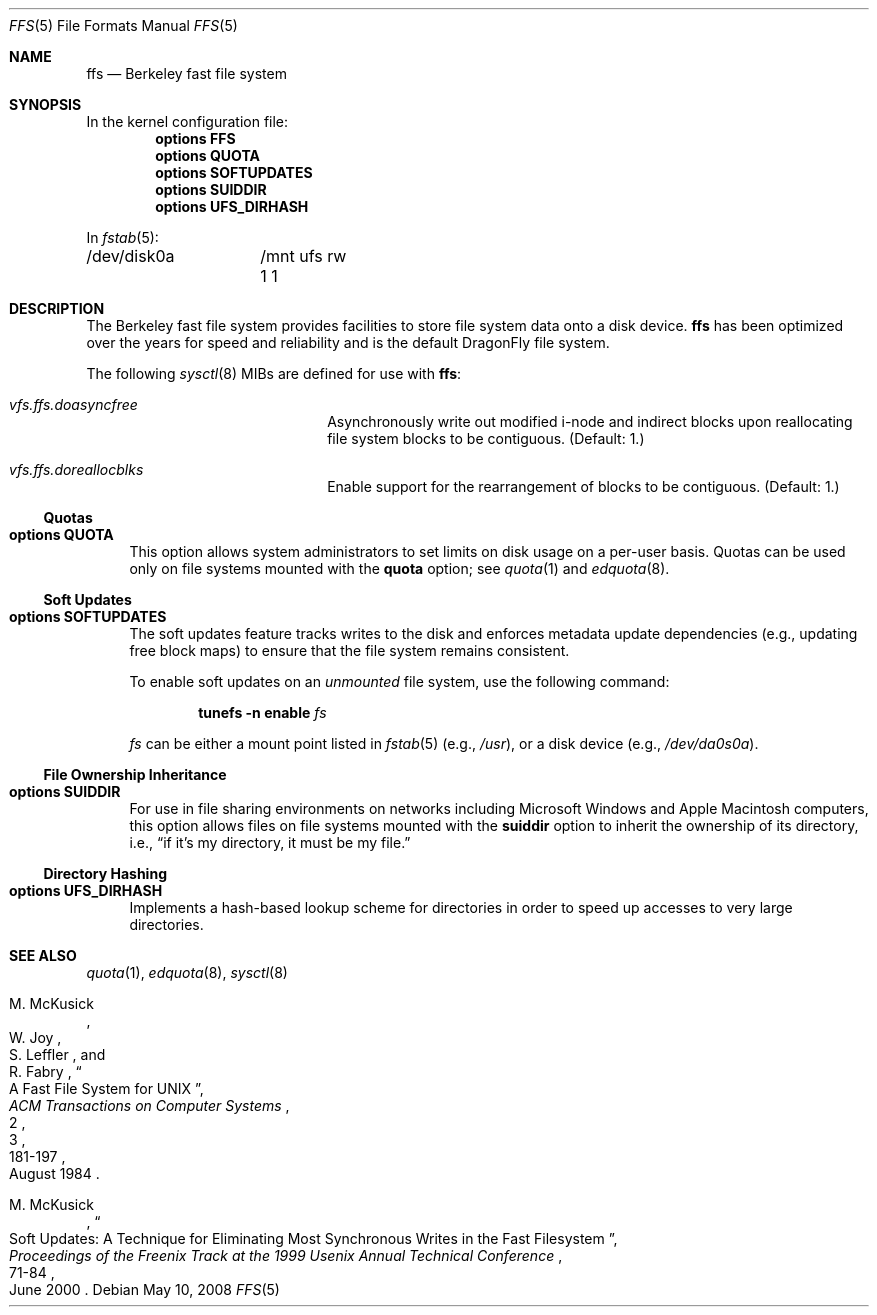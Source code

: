 .\" Copyright (c) 2001 Networks Associates Technology, Inc.
.\" All rights reserved.
.\"
.\" This software was developed for the FreeBSD Project by Chris
.\" Costello at Safeport Network Services and NAI Labs, the Security
.\" Research Division of Network Associates, Inc. under DARPA/SPAWAR
.\" contract N66001-01-C-8035 ("CBOSS"), as part of the DARPA CHATS
.\" research program.
.\"
.\" Redistribution and use in source and binary forms, with or without
.\" modification, are permitted provided that the following conditions
.\" are met:
.\" 1. Redistributions of source code must retain the above copyright
.\"    notice, this list of conditions and the following disclaimer.
.\" 2. Redistributions in binary form must reproduce the above copyright
.\"    notice, this list of conditions and the following disclaimer in the
.\"    documentation and/or other materials provided with the distribution.
.\"
.\" THIS SOFTWARE IS PROVIDED BY THE AUTHORS AND CONTRIBUTORS ``AS IS'' AND
.\" ANY EXPRESS OR IMPLIED WARRANTIES, INCLUDING, BUT NOT LIMITED TO, THE
.\" IMPLIED WARRANTIES OF MERCHANTABILITY AND FITNESS FOR A PARTICULAR PURPOSE
.\" ARE DISCLAIMED.  IN NO EVENT SHALL THE AUTHORS OR CONTRIBUTORS BE LIABLE
.\" FOR ANY DIRECT, INDIRECT, INCIDENTAL, SPECIAL, EXEMPLARY, OR CONSEQUENTIAL
.\" DAMAGES (INCLUDING, BUT NOT LIMITED TO, PROCUREMENT OF SUBSTITUTE GOODS
.\" OR SERVICES; LOSS OF USE, DATA, OR PROFITS; OR BUSINESS INTERRUPTION)
.\" HOWEVER CAUSED AND ON ANY THEORY OF LIABILITY, WHETHER IN CONTRACT, STRICT
.\" LIABILITY, OR TORT (INCLUDING NEGLIGENCE OR OTHERWISE) ARISING IN ANY WAY
.\" OUT OF THE USE OF THIS SOFTWARE, EVEN IF ADVISED OF THE POSSIBILITY OF
.\" SUCH DAMAGE.
.\"
.\" $FreeBSD: src/share/man/man7/ffs.7,v 1.13 2005/07/23 15:09:27 markus Exp $
.\" $DragonFly: src/share/man/man5/ffs.5,v 1.2 2008/07/27 22:21:11 thomas Exp $
.\"
.Dd May 10, 2008
.Dt FFS 5
.Os
.Sh NAME
.Nm ffs
.Nd Berkeley fast file system
.Sh SYNOPSIS
In the kernel configuration file:
.Cd "options FFS"
.Cd "options QUOTA"
.Cd "options SOFTUPDATES"
.Cd "options SUIDDIR"
.Cd "options UFS_DIRHASH"
.Pp
In
.Xr fstab 5 :
.Bd -literal -compact
/dev/disk0a	/mnt ufs rw 1 1
.Ed
.Sh DESCRIPTION
The Berkeley fast file system
provides facilities to store file system data onto a disk device.
.Nm
has been optimized over the years
for speed and reliability
and is the default
.Dx
file system.
.Pp
The following
.Xr sysctl 8
MIBs are defined for use with
.Nm :
.Bl -hang -width ".Va vfs.ffs.doreallocblk"
.It Va vfs.ffs.doasyncfree
Asynchronously write out modified i-node and indirect blocks
upon reallocating file system blocks to be contiguous.
(Default: 1.)
.It Va vfs.ffs.doreallocblks
Enable support for the rearrangement of blocks
to be contiguous.
(Default: 1.)
.El
.Ss Quotas
.Bl -tag -width 2n
.It Cd "options QUOTA"
This option allows system administrators
to set limits on disk usage
on a per-user basis.
Quotas can be used only on file systems
mounted with the
.Cm quota
option;
see
.Xr quota 1
and
.Xr edquota 8 .
.El
.Ss Soft Updates
.Bl -tag -width 2n
.It Cd "options SOFTUPDATES"
The soft updates feature tracks writes to the disk
and enforces metadata update dependencies
(e.g., updating free block maps)
to ensure that the file system remains consistent.
.Pp
To enable soft updates on an
.Em unmounted
file system, use the following command:
.Pp
.D1 Nm tunefs Fl n Cm enable Ar fs
.Pp
.Ar fs
can be either a mount point listed in
.Xr fstab 5
(e.g.,
.Pa /usr ) ,
or a disk device
(e.g.,
.Pa /dev/da0s0a ) .
.El
.Ss File Ownership Inheritance
.Bl -tag -width 2n
.It Cd "options SUIDDIR"
For use in file sharing environments
on networks including
.Tn "Microsoft Windows"
and
.Tn "Apple Macintosh"
computers,
this option allows files on file systems
mounted with the
.Cm suiddir
option
to inherit the ownership of its directory,
i.e.,
.Dq "if it's my directory, it must be my file."
.El
.Ss Directory Hashing
.Bl -tag -width 2n
.It Cd "options UFS_DIRHASH"
Implements a hash-based lookup scheme for directories
in order to speed up accesses to very large directories.
.El
.Sh SEE ALSO
.Xr quota 1 ,
.Xr edquota 8 ,
.Xr sysctl 8
.Rs
.%A M. McKusick
.%A W. Joy
.%A S. Leffler
.%A R. Fabry
.%D August 1984
.%T "A Fast File System for UNIX"
.%J "ACM Transactions on Computer Systems"
.%N 2
.%V 3
.%P 181-197
.Re
.Rs
.%A M. McKusick
.%D June 2000
.%T "Soft Updates: A Technique for Eliminating Most Synchronous Writes in the Fast Filesystem"
.%J "Proceedings of the Freenix Track at the 1999 Usenix Annual Technical Conference"
.%P 71-84
.Re
